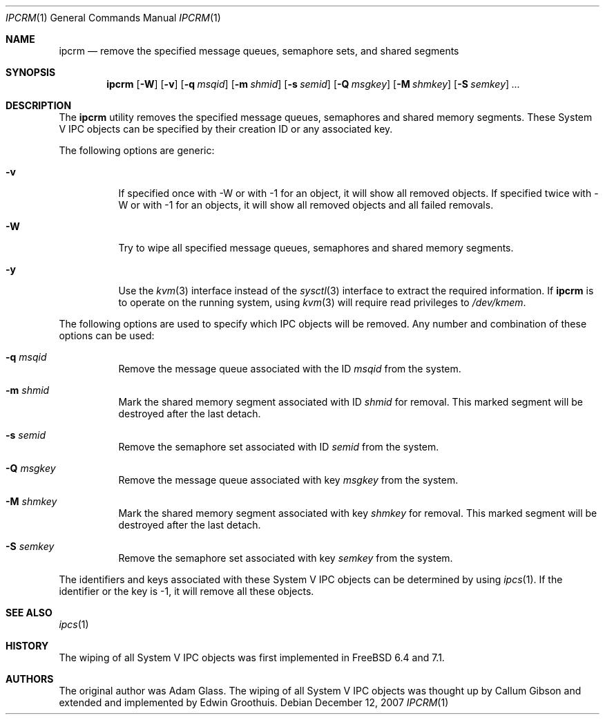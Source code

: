 .\" Copyright (c) 1994 Adam Glass
.\" All rights reserved.
.\"
.\" Redistribution and use in source and binary forms, with or without
.\" modification, are permitted provided that the following conditions
.\" are met:
.\" 1. Redistributions of source code must retain the above copyright
.\"    notice, this list of conditions and the following disclaimer.
.\" 2. The name of the Author may not be used to endorse or promote products
.\"    derived from this software without specific prior written permission.
.\"
.\" THIS SOFTWARE IS PROVIDED BY Adam Glass ``AS IS'' AND
.\" ANY EXPRESS OR IMPLIED WARRANTIES, INCLUDING, BUT NOT LIMITED TO, THE
.\" IMPLIED WARRANTIES OF MERCHANTABILITY AND FITNESS FOR A PARTICULAR PURPOSE
.\" ARE DISCLAIMED.  IN NO EVENT SHALL Adam Glass BE LIABLE
.\" FOR ANY DIRECT, INDIRECT, INCIDENTAL, SPECIAL, EXEMPLARY, OR CONSEQUENTIAL
.\" DAMAGES (INCLUDING, BUT NOT LIMITED TO, PROCUREMENT OF SUBSTITUTE GOODS
.\" OR SERVICES; LOSS OF USE, DATA, OR PROFITS; OR BUSINESS INTERRUPTION)
.\" HOWEVER CAUSED AND ON ANY THEORY OF LIABILITY, WHETHER IN CONTRACT, STRICT
.\" LIABILITY, OR TORT (INCLUDING NEGLIGENCE OR OTHERWISE) ARISING IN ANY WAY
.\" OUT OF THE USE OF THIS SOFTWARE, EVEN IF ADVISED OF THE POSSIBILITY OF
.\" SUCH DAMAGE.
.\"
.\" $FreeBSD: projects/armv6/usr.bin/ipcrm/ipcrm.1 234858 2012-05-01 04:01:22Z gonzo $
.\""
.Dd December 12, 2007
.Dt IPCRM 1
.Os
.Sh NAME
.Nm ipcrm
.Nd "remove the specified message queues, semaphore sets, and shared segments"
.Sh SYNOPSIS
.Nm
.Op Fl W
.Op Fl v
.Op Fl q Ar msqid
.Op Fl m Ar shmid
.Op Fl s Ar semid
.Op Fl Q Ar msgkey
.Op Fl M Ar shmkey
.Op Fl S Ar semkey
.Ar ...
.Sh DESCRIPTION
The
.Nm
utility removes the specified message queues, semaphores and shared memory
segments.
These System V IPC objects can be specified by their
creation ID or any associated key.
.Pp
The following options are generic:
.Bl -tag -width indent
.It Fl v
If specified once with -W or with -1 for an object, it will show
all removed objects.
If specified twice with -W or with -1 for an objects, it will show
all removed objects and all failed removals.
.It Fl W
Try to wipe all specified message queues, semaphores and shared
memory segments.
.It Fl y
Use the
.Xr kvm 3
interface instead of the
.Xr sysctl 3
interface to extract the required information.
If
.Nm
is to operate on the running system,
using
.Xr kvm 3
will require read privileges to
.Pa /dev/kmem .
.El
.Pp
The following options are used to specify which IPC objects will be removed.
Any number and combination of these options can be used:
.Bl -tag -width indent
.It Fl q Ar msqid
Remove the message queue associated with the ID
.Ar msqid
from the system.
.It Fl m Ar shmid
Mark the shared memory segment associated with ID
.Ar shmid
for removal.
This marked segment will be destroyed after the last detach.
.It Fl s Ar semid
Remove the semaphore set associated with ID
.Ar semid
from the system.
.It Fl Q Ar msgkey
Remove the message queue associated with key
.Ar msgkey
from the system.
.It Fl M Ar shmkey
Mark the shared memory segment associated with key
.Ar shmkey
for removal.
This marked segment will be destroyed after the last detach.
.It Fl S Ar semkey
Remove the semaphore set associated with key
.Ar semkey
from the system.
.El
.Pp
The identifiers and keys associated with these System V IPC objects can be
determined by using
.Xr ipcs 1 .
If the identifier or the key is -1, it will remove all these objects.
.Sh SEE ALSO
.Xr ipcs 1
.Sh HISTORY
The wiping of all System V IPC objects was first implemented in
.Fx 6.4 and 7.1.
.Sh AUTHORS
The original author was Adam Glass.
The wiping of all System V IPC objects was thought up by Callum
Gibson and extended and implemented by Edwin Groothuis.
